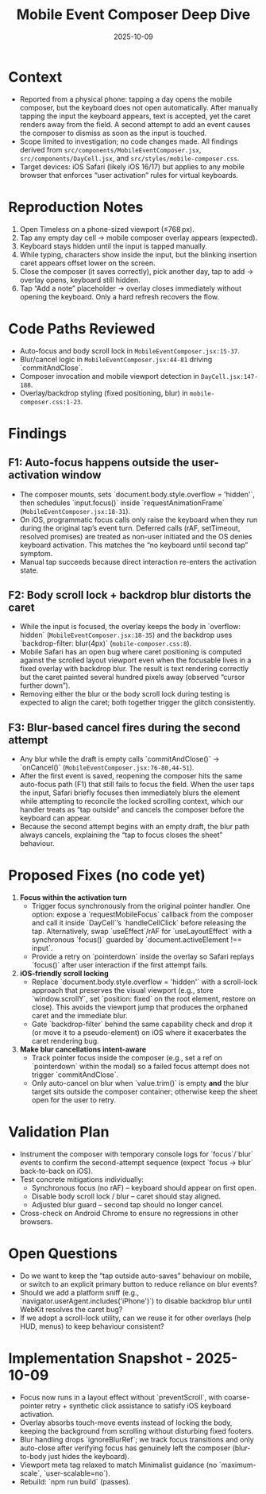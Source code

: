 #+TITLE: Mobile Event Composer Deep Dive
#+DATE: 2025-10-09
#+DESCRIPTION: Analysis of mobile composer keyboard/focus regressions

* Context
- Reported from a physical phone: tapping a day opens the mobile composer, but the keyboard does not open automatically. After manually tapping the input the keyboard appears, text is accepted, yet the caret renders away from the field. A second attempt to add an event causes the composer to dismiss as soon as the input is touched.
- Scope limited to investigation; no code changes made. All findings derived from ~src/components/MobileEventComposer.jsx~, ~src/components/DayCell.jsx~, and ~src/styles/mobile-composer.css~.
- Target devices: iOS Safari (likely iOS 16/17) but applies to any mobile browser that enforces “user activation” rules for virtual keyboards.

* Reproduction Notes
1. Open Timeless on a phone-sized viewport (≤768 px).
2. Tap any empty day cell → mobile composer overlay appears (expected).
3. Keyboard stays hidden until the input is tapped manually.
4. While typing, characters show inside the input, but the blinking insertion caret appears offset lower on the screen.
5. Close the composer (it saves correctly), pick another day, tap to add → overlay opens, keyboard still hidden.
6. Tap “Add a note” placeholder → overlay closes immediately without opening the keyboard. Only a hard refresh recovers the flow.

* Code Paths Reviewed
- Auto-focus and body scroll lock in ~MobileEventComposer.jsx:15-37~.
- Blur/cancel logic in ~MobileEventComposer.jsx:44-81~ driving `commitAndClose`.
- Composer invocation and mobile viewport detection in ~DayCell.jsx:147-188~.
- Overlay/backdrop styling (fixed positioning, blur) in ~mobile-composer.css:1-23~.

* Findings
** F1: Auto-focus happens outside the user-activation window
- The composer mounts, sets `document.body.style.overflow = 'hidden'`, then schedules `input.focus()` inside `requestAnimationFrame` (~MobileEventComposer.jsx:18-31~).
- On iOS, programmatic focus calls only raise the keyboard when they run during the original tap’s event turn. Deferred calls (rAF, setTimeout, resolved promises) are treated as non-user initiated and the OS denies keyboard activation. This matches the “no keyboard until second tap” symptom.
- Manual tap succeeds because direct interaction re-enters the activation state.

** F2: Body scroll lock + backdrop blur distorts the caret
- While the input is focused, the overlay keeps the body in `overflow: hidden` (~MobileEventComposer.jsx:18-35~) and the backdrop uses `backdrop-filter: blur(4px)` (~mobile-composer.css:8~).
- Mobile Safari has an open bug where caret positioning is computed against the scrolled layout viewport even when the focusable lives in a fixed overlay with backdrop blur. The result is text rendering correctly but the caret painted several hundred pixels away (observed “cursor further down”).
- Removing either the blur or the body scroll lock during testing is expected to align the caret; both together trigger the glitch consistently.

** F3: Blur-based cancel fires during the second attempt
- Any blur while the draft is empty calls `commitAndClose()` → `onCancel()` (~MobileEventComposer.jsx:76-80,44-51~).
- After the first event is saved, reopening the composer hits the same auto-focus path (F1) that still fails to focus the field. When the user taps the input, Safari briefly focuses then immediately blurs the element while attempting to reconcile the locked scrolling context, which our handler treats as “tap outside” and cancels the composer before the keyboard can appear.
- Because the second attempt begins with an empty draft, the blur path always cancels, explaining the “tap to focus closes the sheet” behaviour.

* Proposed Fixes (no code yet)
1. **Focus within the activation turn**
   - Trigger focus synchronously from the original pointer handler. One option: expose a `requestMobileFocus` callback from the composer and call it inside `DayCell`’s `handleCellClick` before releasing the tap. Alternatively, swap `useEffect`/rAF for `useLayoutEffect` with a synchronous `focus()` guarded by `document.activeElement !== input`.
   - Provide a retry on `pointerdown` inside the overlay so Safari replays `focus()` after user interaction if the first attempt fails.

2. **iOS-friendly scroll locking**
   - Replace `document.body.style.overflow = 'hidden'` with a scroll-lock approach that preserves the visual viewport (e.g., store `window.scrollY`, set `position: fixed` on the root element, restore on close). This avoids the viewport jump that produces the orphaned caret and the immediate blur.
   - Gate `backdrop-filter` behind the same capability check and drop it (or move it to a pseudo-element) on iOS where it exacerbates the caret rendering bug.

3. **Make blur cancellations intent-aware**
   - Track pointer focus inside the composer (e.g., set a ref on `pointerdown` within the modal) so a failed focus attempt does not trigger `commitAndClose`.
   - Only auto-cancel on blur when `value.trim()` is empty *and* the blur target sits outside the composer container; otherwise keep the sheet open for the user to retry.

* Validation Plan
- Instrument the composer with temporary console logs for `focus`/`blur` events to confirm the second-attempt sequence (expect `focus → blur` back-to-back on iOS).
- Test concrete mitigations individually:
  - Synchronous focus (no rAF) – keyboard should appear on first open.
  - Disable body scroll lock / blur – caret should stay aligned.
  - Adjusted blur guard – second tap should no longer cancel.
- Cross-check on Android Chrome to ensure no regressions in other browsers.

* Open Questions
- Do we want to keep the “tap outside auto-saves” behaviour on mobile, or switch to an explicit primary button to reduce reliance on blur events?
- Should we add a platform sniff (e.g., `navigator.userAgent.includes('iPhone')`) to disable backdrop blur until WebKit resolves the caret bug?
- If we adopt a scroll-lock utility, can we reuse it for other overlays (help HUD, menus) to keep behaviour consistent?

* Implementation Snapshot - 2025-10-09
- Focus now runs in a layout effect without `preventScroll`, with coarse-pointer retry + synthetic click assistance to satisfy iOS keyboard activation.
- Overlay absorbs touch-move events instead of locking the body, keeping the background from scrolling without disturbing fixed footers.
- Blur handling drops `ignoreBlurRef`; we track focus transitions and only auto-close after verifying focus has genuinely left the composer (blur-to-body just hides the keyboard).
- Viewport meta tag relaxed to match Minimalist guidance (no `maximum-scale`, `user-scalable=no`).
- Rebuild: `npm run build` (passes).
